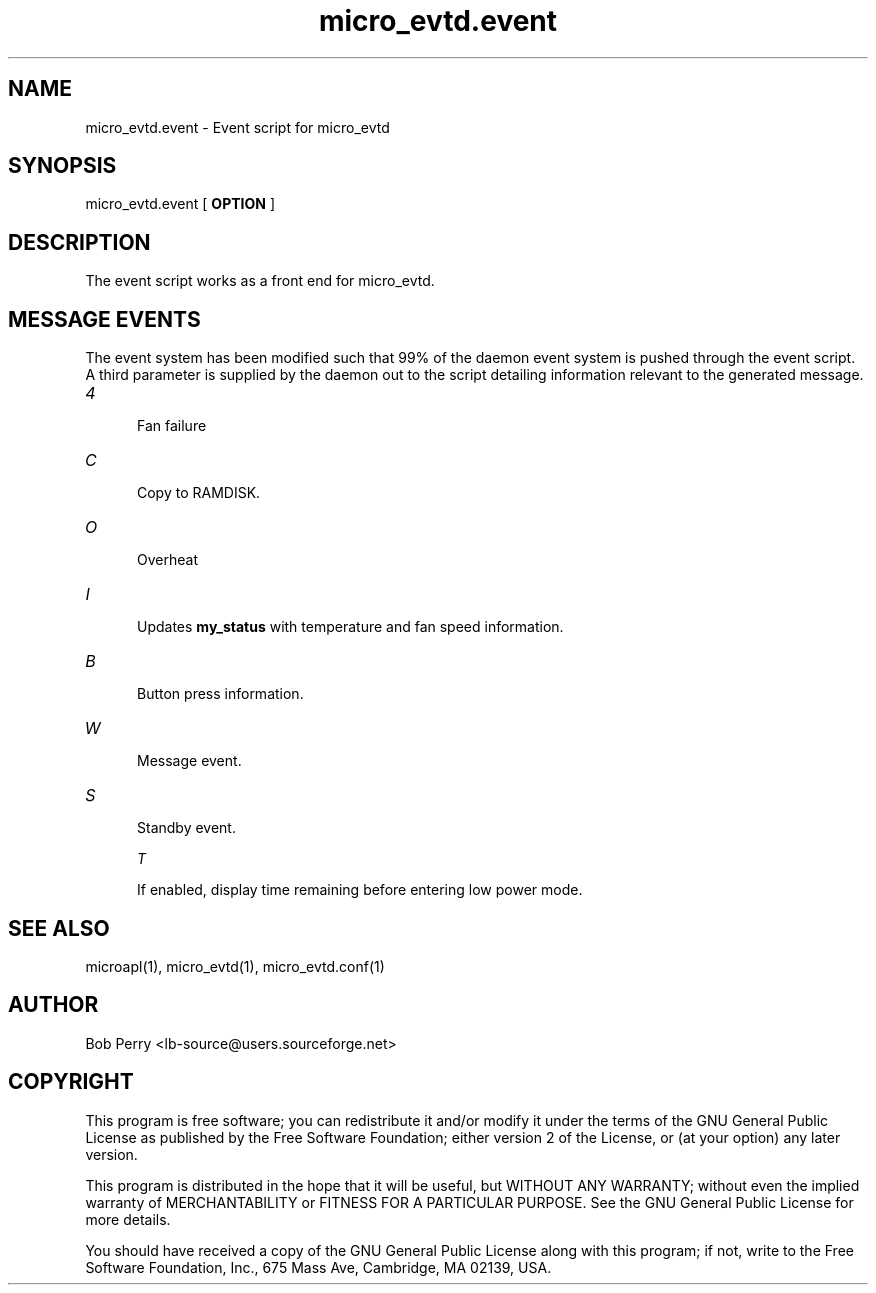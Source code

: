 .TH micro_evtd.event 1 Jun 2008

.SH NAME

micro_evtd.event - Event script for micro_evtd

.SH SYNOPSIS

micro_evtd.event [
.B OPTION
]

.SH DESCRIPTION

The event script works as a front end for micro_evtd.

.SH MESSAGE EVENTS

The event system has been modified such that 99% of the daemon event system is pushed through the event script.
A third parameter is supplied by the daemon out to the script detailing information relevant to the generated
message.

.TP 5

.IR 4

Fan failure

.TP 5

.IR C

Copy to RAMDISK.

.TP 5

.IR O

Overheat

.TP 5

.IR I

Updates
.B my_status
with temperature and fan speed information.

.TP 5

.IR B

Button press information.

.TP 5

.IR W

Message event.

.TP 5

.IR S

Standby event.

.IR T

If enabled, display time remaining before entering low power mode.

.SH SEE ALSO

microapl(1), micro_evtd(1), micro_evtd.conf(1)

.SH AUTHOR

Bob Perry <lb-source@users.sourceforge.net>

.SH COPYRIGHT

This program is free software; you can redistribute it and/or modify 
it under the terms of the GNU General Public License as published 
by the Free Software Foundation; either version 2 of the License, 
or (at your option) any later version.
.LP
This program is distributed in the hope that it will be useful, 
but WITHOUT ANY WARRANTY; without even the implied warranty of 
MERCHANTABILITY or FITNESS FOR A PARTICULAR PURPOSE. See the 
GNU General Public License for more details.
.LP
You should have received a copy of the GNU General Public License
along with this program; if not, write to the Free Software
Foundation, Inc., 675 Mass Ave, Cambridge, MA 02139, USA.

